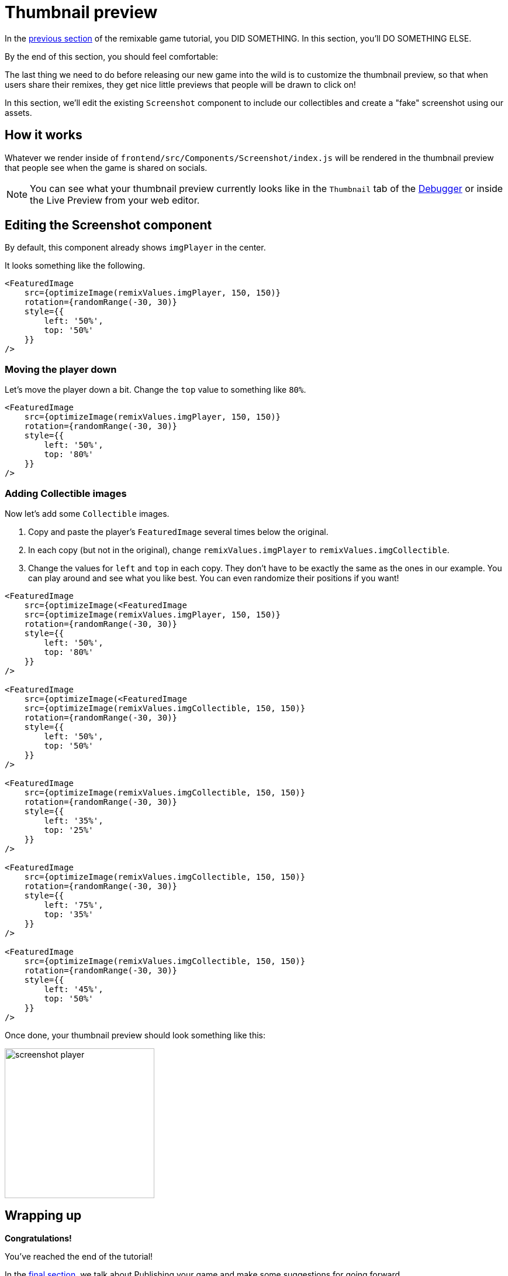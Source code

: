 = Thumbnail preview
:page-slug: game-thumbnail-preview
:page-description: Modifying the thumbnail preview when the game is shared on socials
:figure-caption!:

In the <<game-assets#,previous section>> of the remixable game tutorial, you DID SOMETHING.
In this section, you’ll
// tag::description[]
DO SOMETHING ELSE.
// end::description[]

By the end of this section, you should feel comfortable:

The last thing we need to do before releasing our new game into the wild is to customize the thumbnail preview, so that when users share their remixes, they get nice little previews that people will be drawn to click on!

In this section, we'll edit the existing `Screenshot` component to include our collectibles and create a "fake" screenshot using our assets.

== How it works

Whatever we render inside of `frontend/src/Components/Screenshot/index.js` will be rendered in the thumbnail preview that people see when the game is shared on socials.

[NOTE]
You can see what your thumbnail preview currently looks like in the `Thumbnail` tab of the http://developer.withkoji.com/docs/develop/testing-templates#_using_the_koji_debugger[Debugger] or inside the Live Preview from your web editor.

== Editing the Screenshot component

By default, this component already shows `imgPlayer` in the center.

It looks something like the following.

[source,javascript]
-------------------
<FeaturedImage
    src={optimizeImage(remixValues.imgPlayer, 150, 150)}
    rotation={randomRange(-30, 30)}
    style={{
        left: '50%',
        top: '50%'
    }}
/>
-------------------

=== Moving the player down

Let's move the player down a bit.
Change the `top` value to something like `80%`.

[source,javascript]
-------------------
<FeaturedImage
    src={optimizeImage(remixValues.imgPlayer, 150, 150)}
    rotation={randomRange(-30, 30)}
    style={{
        left: '50%',
        top: '80%'
    }}
/>
-------------------

=== Adding Collectible images

Now let's add some `Collectible` images.

1. Copy and paste the player's `FeaturedImage` several times below the original.

2. In each copy (but not in the original), change `remixValues.imgPlayer` to `remixValues.imgCollectible`.

3. Change the values for `left` and `top` in each copy.
They don't have to be exactly the same as the ones in our example.
You can play around and see what you like best.
You can even randomize their positions if you want!

[source,javascript]
-------------------
<FeaturedImage
    src={optimizeImage(<FeaturedImage
    src={optimizeImage(remixValues.imgPlayer, 150, 150)}
    rotation={randomRange(-30, 30)}
    style={{
        left: '50%',
        top: '80%'
    }}
/>

<FeaturedImage
    src={optimizeImage(<FeaturedImage
    src={optimizeImage(remixValues.imgCollectible, 150, 150)}
    rotation={randomRange(-30, 30)}
    style={{
        left: '50%',
        top: '50%'
    }}
/>

<FeaturedImage
    src={optimizeImage(remixValues.imgCollectible, 150, 150)}
    rotation={randomRange(-30, 30)}
    style={{
        left: '35%',
        top: '25%'
    }}
/>

<FeaturedImage
    src={optimizeImage(remixValues.imgCollectible, 150, 150)}
    rotation={randomRange(-30, 30)}
    style={{
        left: '75%',
        top: '35%'
    }}
/>

<FeaturedImage
    src={optimizeImage(remixValues.imgCollectible, 150, 150)}
    rotation={randomRange(-30, 30)}
    style={{
        left: '45%',
        top: '50%'
    }}
/>
-------------------

Once done, your thumbnail preview should look something like this:

image:https://i.imgur.com/rsElqqp.png[alt="screenshot player",width=256,height=256]

== Wrapping up

*Congratulations!*

You've reached the end of the tutorial!

In the <<game-finishing-up#,final section>>, we talk about Publishing your game and make some suggestions for going forward.
